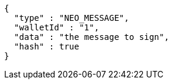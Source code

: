 [source,options="nowrap"]
----
{
  "type" : "NEO_MESSAGE",
  "walletId" : "1",
  "data" : "the message to sign",
  "hash" : true
}
----